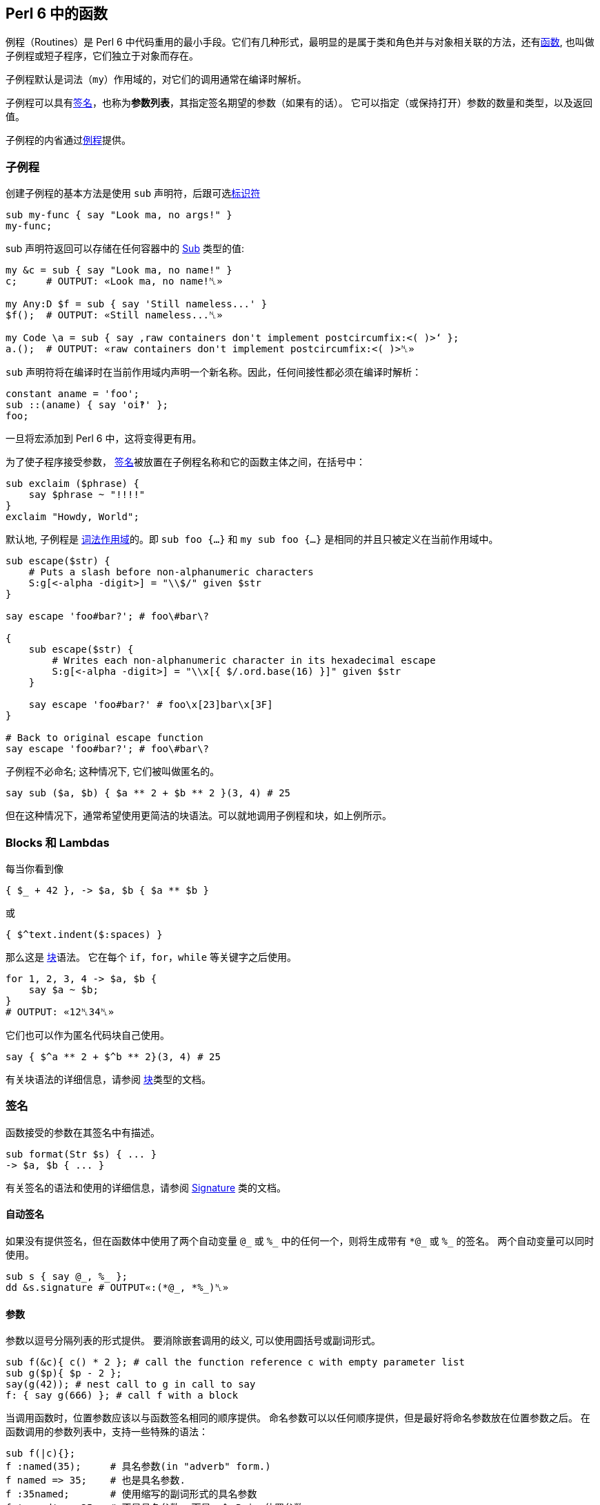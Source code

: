 ==  Perl 6 中的函数

例程（Routines）是 Perl 6 中代码重用的最小手段。它们有几种形式，最明显的是属于类和角色并与对象相关联的方法，还有link:https://docs.perl6.org/language/functions[函数], 也叫做子例程或短子程序，它们独立于对象而存在。

子例程默认是词法（`my`）作用域的，对它们的调用通常在编译时解析。

子例程可以具有link:https://docs.perl6.org/type/Signature[签名]，也称为**参数列表**，其指定签名期望的参数（如果有的话）。 它可以指定（或保持打开）参数的数量和类型，以及返回值。


子例程的内省通过link:https://docs.perl6.org/type/Routine[例程]提供。

=== 子例程

创建子例程的基本方法是使用 `sub` 声明符，后跟可选link:https://docs.perl6.org/language/syntax#Identifiers[标识符]

[source,perl6]
----
sub my-func { say "Look ma, no args!" }
my-func;
----

sub 声明符返回可以存储在任何容器中的  link:https://docs.perl6.org/type/Sub[Sub] 类型的值:

[source,perl6]
----
my &c = sub { say "Look ma, no name!" }
c;     # OUTPUT: «Look ma, no name!␤» 
 
my Any:D $f = sub { say 'Still nameless...' }
$f();  # OUTPUT: «Still nameless...␤» 
 
my Code \a = sub { say ‚raw containers don't implement postcircumfix:<( )>‘ };
a.();  # OUTPUT: «raw containers don't implement postcircumfix:<( )>␤» 
----

`sub` 声明符将在编译时在当前作用域内声明一个新名称。因此，任何间接性都必须在编译时解析：

[source,perl6]
----
constant aname = 'foo';
sub ::(aname) { say 'oi‽' };
foo;
----

一旦将宏添加到 Perl 6 中，这将变得更有用。

为了使子程序接受参数， link:https://docs.perl6.org/type/Signature[签名]被放置在子例程名称和它的函数主体之间，在括号中：

[source,perl6]
----
sub exclaim ($phrase) {
    say $phrase ~ "!!!!"
}
exclaim "Howdy, World";
----

默认地, 子例程是 link:https://docs.perl6.org/syntax/my[词法作用域]的。即 `sub foo {...}` 和 `my sub foo {...}` 是相同的并且只被定义在当前作用域中。

[source,perl6]
----
sub escape($str) {
    # Puts a slash before non-alphanumeric characters
    S:g[<-alpha -digit>] = "\\$/" given $str
}

say escape 'foo#bar?'; # foo\#bar\?

{
    sub escape($str) {
        # Writes each non-alphanumeric character in its hexadecimal escape
        S:g[<-alpha -digit>] = "\\x[{ $/.ord.base(16) }]" given $str
    }

    say escape 'foo#bar?' # foo\x[23]bar\x[3F]
}

# Back to original escape function
say escape 'foo#bar?'; # foo\#bar\?
----

子例程不必命名; 这种情况下, 它们被叫做匿名的。

[source,perl6]
----
say sub ($a, $b) { $a ** 2 + $b ** 2 }(3, 4) # 25
----

但在这种情况下，通常希望使用更简洁的块语法。可以就地调用子例程和块，如上例所示。

=== Blocks 和 Lambdas

每当你看到像

[source,perl6]
----
{ $_ + 42 }, -> $a, $b { $a ** $b }
----

或

[source,perl6]
----
{ $^text.indent($:spaces) }
----

那么这是 link:https://docs.perl6.org/type/Block[块]语法。 它在每个 `if`，`for`，`while` 等关键字之后使用。

[source,perl6]
----
for 1, 2, 3, 4 -> $a, $b {
    say $a ~ $b;
}
# OUTPUT: «12␤34␤» 
----

它们也可以作为匿名代码块自己使用。

[source,perl6]
----
say { $^a ** 2 + $^b ** 2}(3, 4) # 25
----

有关块语法的详细信息，请参阅 link:https://docs.perl6.org/type/Block[块]类型的文档。

=== 签名

函数接受的参数在其签名中有描述。

[source,perl6]
----
sub format(Str $s) { ... }
-> $a, $b { ... }
----

有关签名的语法和使用的详细信息，请参阅  link:https://docs.perl6.org/type/Signature[Signature] 类的文档。

==== 自动签名

如果没有提供签名，但在函数体中使用了两个自动变量 `@\_` 或 `%_` 中的任何一个，则将生成带有 `*@\_` 或 `%_` 的签名。 两个自动变量可以同时使用。

[source,perl6]
----
sub s { say @_, %_ };
dd &s.signature # OUTPUT«:(*@_, *%_)␤»
----

==== 参数

参数以逗号分隔列表的形式提供。 要消除嵌套调用的歧义, 可以使用圆括号或副词形式。

[source,perl6]
----
sub f(&c){ c() * 2 }; # call the function reference c with empty parameter list
sub g($p){ $p - 2 };
say(g(42)); # nest call to g in call to say
f: { say g(666) }; # call f with a block
----

当调用函数时，位置参数应该以与函数签名相同的顺序提供。 命名参数可以以任何顺序提供，但是最好将命名参数放在位置参数之后。 在函数调用的参数列表中，支持一些特殊的语法：

[source,perl6]
----
sub f(|c){};
f :named(35);     # 具名参数(in "adverb" form.)
f named => 35;    # 也是具名参数.
f :35named;       # 使用缩写的副词形式的具名参数
f 'named' => 35;  # 不是具名参数, 而是一个 Pair 位置参数
my \c = <a b c>.Capture;
f |c;             # Merge the contents of Capture $c as if they were supplied
----

传递给函数的参数在概念上首先被收集在 Capture 容器中。 关于这些容器的语法和使用的细节可以在  link:https://docs.perl6.org/type/Capture[Capture] 类的文档中找到。

当使用命名参数时，请注意，正常的 List "pair-chaining" 允许在命名参数之间跳过逗号。

[source,perl6]
----
sub f(|c){};
f :dest</tmp/foo> :src</tmp/bar> :lines(512);
f :32x :50y :110z;   # This flavor of "adverb" works, too
f :a:b:c;            # The spaces are also optional.
----

=== 返回值

任何块或例程将把它的最后一个表达式作为返回值提供给调用者。如果  link:https://docs.perl6.org/language/control#return[return] 或 link:https://docs.perl6.org/language/control#return-rw[return-rw] 被调用，它们的参数（如果有的话）将成为返回值。 默认返回值为 link:https://docs.perl6.org/type/Nil[Nil]。

[source,perl6]
----
sub a { 42 };
sub b { say a };
b;
# OUTPUT«42␤»
----

多个返回值作为列表或通过创建 link:https://docs.perl6.org/type/Capture[捕获]返回。 解构可以用于解开多个返回值。

[source,perl6]
----
sub a { 42, 'answer' };
put a.perl;
# OUTPUT«(42, "answer")␤»

my ($n, $s) = a;
put [$s, $n];
# OUTPUT«answer 42␤»

sub b { <a b c>.Capture };
put b.perl;
# OUTPUT«\("a", "b", "c")␤»
----

=== 返回类型约束

Perl 6 有很多方式来指定函数的返回类型：

[source,perl6]
----
sub foo(--> Int)      {}; say &foo.returns; # (Int)
sub foo() returns Int {}; say &foo.returns; # (Int)
sub foo() of Int      {}; say &foo.returns; # (Int)
my Int sub foo()      {}; say &foo.returns; # (Int)
----

尝试返回另外一种类型的值会引起编译错误。

[source,perl6]
----
sub foo() returns Int { "a"; }; foo; # Type check fails
----

注意，`Nil` 和 `Failure` 是免于返回类型约束，并且可以从任何子例程返回，而不管其约束：

[source,perl6]
----
sub foo() returns Int { fail   }; foo; # Failure returned
sub bar() returns Int { return }; bar; # Nil returned
----

=== 多重分派

Perl 6 允许你使用同一个名字但是不同签名写出几个子例程。当子例程按名字被调用时, 运行时环境决定哪一个子例程是最佳匹配, 然后调用那个候选者。你使用 `multi` 声明符来声明每个候选者。

[source,perl6]
----
multi congratulate($name) {
    say "祝你生日快乐, $name";
}

multi congratulate($name, $age) {
    say "祝 $age 岁生日快乐, $name";
}

congratulate 'Camelia'; # 祝你生日快乐, Camelia
congratulate 'Rakudo', 15; # 祝你 15 岁生日快乐, Rakudo
----

分发/分派(dispatch) 可以发生在参数的数量(元数)上, 但是也能发生在类型上:

[source,perl6]
----
multi as-json(Bool $d) { $d ?? 'true' !! 'false' }
multi as-json(Real $d) { ~$d }
multi as-json(@d)      { sprintf '[%s]', @d.map(&as-json).join(', ') }

say as-json([True, 42]); # [true, 42]
----

不带任何指定例程类型的 `multi` 总是默认为 `sub`, 但是你也可以把 `multi` 用在方法(methods)上。那些候选者全都是对象的 `multi` 方法:

[source,perl6]
----
class Congrats {
    multi method congratulate($reason, $name) {
        say "Hooray for your $reason, $name";
    }
}

role BirthdayCongrats {
    multi method congratulate('birthday', $name) {
        say "Happy birthday, $name";
    }
    multi method congratulate('birthday', $name, $age) {
        say "Happy {$age}th birthday, $name";
    }
}

my $congrats = Congrats.new does BirthdayCongrats;

$congrats.congratulate('升职', 'Cindy');   #-> 恭喜你升职,Cindy
$congrats.congratulate('birthday', 'Bob'); #-> Happy birthday, Bob
----

=== proto


link:https://docs.perl6.org/syntax/proto[proto] 从形式上声明了 `multi` 候选者之间的 `共性`。 proto 充当作能检查但不会修改参数的包装器。看看这个基本的例子:


[source,perl6]
----
proto congratulate(Str $reason, Str $name, |) {*}
multi congratulate($reason, $name) {
   say "Hooray for your $reason, $name";
}
multi congratulate($reason, $name, Int $rank) {
   say "Hooray for your $reason, $name -- you got rank $rank!";
}

congratulate('being a cool number', 'Fred');     # OK
congratulate('being a cool number', 'Fred', 42); # OK
congratulate('being a cool number', 42);         # Proto match error
----

所有的 `multi congratulate` 都会遵守基本的签名, 这个签名中有两个字符串参数, 后面跟着可选的更多的参数。 `|` 是一个未命名的 `Capture` 形参, 它允许 `multi` 接收额外的参数。第三个 congratulate 调用在编译时失败, 因为第一行的 proto 的签名变成了所有三个 multi congratulate 的共同签名, 而 42 不匹配 `Str`。

[source,perl6]
----
say &congratulate.signature #-> (Str $reason, Str $name, | is raw)
----

你可以给 `proto` 一个函数体, 并且在你想执行 dispatch 的地方放上一个 `{*}`。

[source,perl6]
----
# attempts to notify someone -- returns False if unsuccessful
proto notify(Str $user,Str $msg) {
   my \hour = DateTime.now.hour;
   if hour > 8 or hour < 22 {
      return {*};
   } else {
      # we can't notify someone when they might be sleeping
      return False;
   }
}
----

`{*}` 总是分派给带有参数的候选者。默认参数和类型强制转换会起作用单不会传递。

[source,perl6]
----
proto mistake-proto(Str() $str, Int $number = 42) {*}
multi mistake-proto($str,$number) { say $str.WHAT }
mistake-proto(7,42);   #-> (Int) -- coercions not passed on
mistake-proto('test'); #!> fails -- defaults not passed on
----

=== 约定和惯用法

虽然上面描述的调度系统提供了很多灵活性，但是存在一些大多数内部函数以及许多模块中的函数将遵循的约定。 这些将产生一致的外观和感觉。

==== 吞噬约定

也许最重要的是处理 slurpy 列表参数的方式。 大多数时候，函数不会自动展平吞噬(slurpy)列表。 罕见的例外是在列表的列表上没有合理行为的那些函数（例如chrs），或者与已建立的习语有冲突的函数，例如  link:https://docs.perl6.org/routine/pop[pop] 是 link:https://docs.perl6.org/routine/push[push] 的逆操作。

如果你想匹配这个外观和感觉，任何可迭代(Iterable)参数必须使用 `**@slurpy` 逐个元素地打开，有两个细微差别：

-  link:https://docs.perl6.org/language/containers#Scalar_containers[Scalar 容器]内的 Iterable 不计数。
- 在顶层使用 `,` 创建的列表只能计数为一个 Iterable。

这可以通过使用带有 `+` 或 `+@` 而不是 `**` 的 slurpy 来实现：

[source,perl6]
----
sub grab(+@a) { "grab $_".say for @a }
----

这非常接近于:

[source,perl6]
----
multi sub grab(**@a) { "grab $_".say for @a }
multi sub grab(\a) {
    a ~~ Iterable and a.VAR !~~ Scalar ?? nextwith(|a) !! nextwith(a,)
}
----

这导致以下行为，称为「单参数规则」，并且理解什么时间调用 slurpy 函数很重要：

[source,perl6]
----
grab(1, 2);      # grab 1 grab 2
grab((1, 2));    # grab 1 grab 2
grab($(1, 2));   # grab 1 2
grab((1, 2), 3); # grab 1 2 grab 3
----

这也使得用户请求的展平感觉一致，无论有没有子列表，或很多

[source,perl6]
----
grab(flat (1, 2), (3, 4));   # grab 1 grab 2 grab 3 grab 4
grab(flat $(1, 2), $(3, 4)); # grab 1 2 grab 3 4
grab(flat (1, 2));           # grab 1 grab 2
grab(flat $(1, 2));          # grab 1 2
----

值得注意的是，在这些情况下将绑定和无符号变量混合在一起需要一点技巧，因为在绑定期间没有使用 Scalar 中间人。

[source,perl6]
----
my $a = (1, 2);  # Normal assignment, equivalent to $(1, 2)
grab($a);       # grab 1 2
my $b := (1, 2); # Binding, $b links directly to a bare (1, 2)
grab($b);       # grab 1 grab 2
my \c = (1, 2);  # Sigilless variables always bind, even with '='
grab(c);        # grab 1 grab 2
----

==== 函数是一等对象

函数和其他代码对象可以作为值传递，就像任何其他对象一样。

有几种方法来获取代码对象。 您可以在声明点将其赋值给变量：

[source,perl6]
----
my $square = sub (Numeric $x) { $x * $x }
# and then use it:
say $square(6);    # 36
----

或者，您可以通过使用它前面的 `&` 来引用现有的具名函数。

[source,perl6]
----
sub square($x) { $x * $x };

# get hold of a reference to the function:
my $func = &square
----

这对于高阶函数非常有用，即，将其他函数作为输入的函数。 一个简单高阶函数的是  link:https://docs.perl6.org/type/List#routine_map[map]，它对每个输入元素应用一个函数：

[source,perl6]
----
sub square($x) { $x * $x };
my @squared = map &square,  1..5;
say join ', ', @squared;        # 1, 4, 9, 16, 25
----

==== 中缀形式

要像中缀运算符那样调用具有2个参数的子例程，请使用由 `[` 和 `]` 包围的子例程引用。

[source,perl6]
----
sub plus { $^a + $^b };
say 21 [&plus] 21;
# OUTPUT«42␤»
----

==== 闭包

Perl 6 中的所有代码对象都是闭包，这意味着它们可以从外部作用域引用词法变量。

[source,perl6]
----
sub generate-sub($x) {
    my $y = 2 * $x;
    return sub { say $y };
    #      ^^^^^^^^^^^^^^  inner sub, uses $y
}
my $generated = generate-sub(21);
$generated(); # 42
----

这里 `$y` 是 `generate-sub` 中的词法变量，并且返回的内部子例程使用了 `$y`。 到内部 sub 被调用时，`generate-sub` 已经退出。 然而内部 sub 仍然可以使用 `$y`，因为它关闭了变量。

一个不太明显但有用的闭包示例是使用  link:https://docs.perl6.org/type/List#routine_map[map] 乘以数字列表：

[source,perl6]
----
my $multiply-by = 5;
say join ', ', map { $_ * $multiply-by }, 1..5;     # 5, 10, 15, 20, 25
----

这里传递给 `map` 的块从外部作用域引用变量 `$multiply-by`，使块成为闭包。

没有闭包的语言不能轻易地提供高阶函数，它们像 map 一样易于使用和强大。

==== Routines

例程是遵守  link:https://docs.perl6.org/type/Routine[Routine] 类型的代码对象，最明显的是  https://docs.perl6.org/type/Sub[Sub]，link:https://docs.perl6.org/type/Method[方法]，link:https://docs.perl6.org/type/Regex[正则表达式]和 https://docs.perl6.org/type/Submethod[Submethod]。

他们携带除了 link:https://docs.perl6.org/type/Block[Block]提供的额外的功能：他们可以作为 link:https://docs.perl6.org/language/functions#Multi-dispatch[multis]，你可以link:https://docs.perl6.org/type/Routine#method_wrap[包装]它们，并使用 `return` 提前退出：

[source,perl6]
----
my $keywords = set <if for unless while>;

sub has-keyword(*@words) {
    for @words -> $word {
        return True if $word (elem) $keywords;
    }
    False;
}

say has-keyword 'not', 'one', 'here';       # False
say has-keyword 'but', 'here', 'for';       # True
----

这里 `return` 不仅仅是将离开它所调用的块的内部，而是离开整个程序。 一般来说，块对于 `return` 是透明的，它们附加到外部程序。

例程(Routines)可以是内联的，并且因此为包装设置了障碍。 使用指令 `use soft;` 以防止内联在运行时允许包装。

[source,perl6]
----
sub testee(Int $i, Str $s){
    rand.Rat * $i ~ $s;
}

sub wrap-to-debug(&c){
    say "wrapping {&c.name} with arguments {&c.signature.perl}";
    &c.wrap: sub (|args){
        note "calling {&c.name} with {args.gist}";
        my \ret-val := callwith(|args);
        note "returned from {&c.name} with return value {ret-val.perl}";
        ret-val
    }
}

my $testee-handler = wrap-to-debug(&testee);
# OUTPUT«wrapping testee with arguments :(Int $i, Str $s)»

say testee(10, "ten");
# OUTPUT«calling testee with \(10, "ten")␤returned from testee with return value "6.151190ten"␤6.151190ten»
&testee.unwrap($testee-handler);
say testee(10, "ten");
# OUTPUT«6.151190ten␤»
----

==== 定义操作符

操作符只是有趣名字的子例程。 有趣的名称由类别名称（中缀，前缀，后缀，环缀，后环缀）组成，后面跟着冒号，以及一个或多个操作符名称的列表（在环缀和后环缀的情况下为两个组件）。

这既适用于向现有运算符添加多个候选项，也适用于定义新的运算符。 在后一种情况下，新子例程的定义自动将新运算符安装到 语法(grammar)中，但仅在当前词法作用域中。 通过 `use` 或 `import` 导入操作符也使其可用。

[source,perl6]
----
# adding a multi candidate to an existing operator:
multi infix:<+>(Int $x, "same") { 2 * $x };
say 21 + "same";            # 42

# 定义一个新的操作符
sub postfix:<!>(Int $x where { $x >= 0 }) { [*] 1..$x };
say 6!;                     # 720
----

运算符声明变得尽快可用，因此您甚至可以递归到刚才定义的运算符中，如果您真的想要：

[source,perl6]
----
sub postfix:<!>(Int $x where { $x >= 0 }) {
    $x == 0 ?? 1 !! $x * ($x - 1)!
}
say 6!;                     # 720
----

环缀和后环缀操作符由两个分隔符组成，一个开口和一个闭合。

[source,perl6]
----
sub circumfix:<START END>(*@elems) {
    "start", @elems, "end"
}

say START 'a', 'b', 'c' END;        # start a b c end
----

后环缀也接收这个术语，在它们被作为参数解析之后：

[source,perl6]
----
sub postcircumfix:<!! !!>($left, $inside) {
    "$left -> ( $inside )"
}
say 42!! 1 !!;      # 42 -> ( 1 )
----

块可以直接赋值给操作符名。 使用变量声明符，并在操作符名前加上一个 `&` 符号。

[source,perl6]
----
my &infix:<ieq> = -> |l { [eq] l>>.fc };
say "abc" ieq "Abc";
# OUTPUT«True␤»
----

==== 优先级

Perl 6 中的运算符优先级相对于现有运算符指定。 `is tighter`、`is equiv` 和 `is looser` 特性能使用一个运算符提供，新的运算符优先级与之相关。 可以应用更多的特征。

例如，`infix:<*>` 的优先级高于 `infix:<+>`，并且在中间挤压一个像这样：

[source,perl6]
----
sub infix:<!!>($a, $b) is tighter(&infix:<+>) {
    2 * ($a + $b)
}

say 1 + 2 * 3 !! 4;     # 21
----

这里 `1 + 2 * 3 !! 4` 被解析为 `1 + ((2 * 3) !! 4)`，因为新的 `!!` 运算符的优先级在 `+` 和 `*` 之间。

可以使用下面的代码实现相同的效果:

[source,perl6]
----
sub infix:<!!>($a,$b) is looser(&infix:<x>) { ... }
----

要将新运算符置于与现有运算符相同的优先级别上，请使用 `is equiv(&other-operator)`。

==== 结合性

当同一个操作符在一行中连续出现多次时，有多种可能的解释。 例如

[source,perl6]
----
1 + 2 + 3
----

能被解析为

[source,perl6]
----
(1 + 2) + 3 # 左结合性
----

或者解析为

[source,perl6]
----
1 + (2 + 3) # 右结合性
----

对于实数的加法，区别有点模糊，因为 `+` 是 link:https://en.wikipedia.org/wiki/Associative_property[数学上相关的]。

但对其他运算符来说它很重要。 例如对于指数/幂运算符，`infix:<**>`：

[source,perl6]
----
say 2 ** (2 ** 3);      # 256
say (2 ** 2) ** 3;      # 64
----

Perl 6 拥有以下可能的结合性配置：

.Table Assoc
|===
|A	|Assoc	|Meaning of $a ! $b ! $c 

|L	
|left	
|($a ! $b) ! $c          

|R	
|right	
|$a ! ($b ! $c)          

|N	
|non	
|ILLEGAL                 

|C	
|chain	
|($a ! $b) and ($b ! $c) 

|X	
|list	
|infix:<!>($a; $b; $c)   
|===

您可以使用 `is assoc` trait 指定运算符的结合性，其中 `left` 是默认的结合性。

[source,perl6]
----
sub infix:<§>(*@a) is assoc<list> {
    '(' ~ @a.join('|') ~ ')';
}

say 1 § 2 § 3;      # (1|2|3)
----

==== Traits

特性（*traits*）是在编译时运行以修改类型，变量，例程，属性或其他语言对象的行为的子例程。

traits 的例子有：

[source,perl6]
----
class ChildClass is ParentClass { ... }
#                ^^ trait, with argument ParentClass
has $.attrib is rw;
#            ^^^^^  trait with name 'rw'
class SomeClass does AnotherRole { ... }
#               ^^^^ trait
has $!another-attribute handles <close>;
#                       ^^^^^^^ trait
----

还有之前章节中的 `is tighter`、`is looser`、`is equiv`、`is assoc` 等。

Traits 是 `trait_mod<VERB>` 形式的 subs, 其中  `VERB` 代表像 `is`、`does`、`handles` 那样的名字。它接受修改后的东西作为参数, 还有名字作为具名参数。

[source,perl6]
----
multi sub trait_mod:<is>(Routine $r, :$doubles!) {
    $r.wrap({
        2 * callsame;
    });
}

sub square($x) is doubles {
    $x * $x;
}

say square 3;       # 18
----

请参阅内置常规性状文档的 link:https://docs.perl6.org/type/Routine[类型例程]。

==== 重新分派

在某些情况下，例程可能想从链中调用下一个方法。 这个链可以是类层次结构中的父类的列表，或者它可以是来自多分派的较不具体的 multi 候选者，或者它可以是来自 `wrap` 的内部例程。

在所有这些情况下，您可以使用 `callwith` 通过您自己选择的参数调用链中的下一个例程。

[source,perl6]
----
multi a(Any $x) {
    say "Any $x";
    return 5;
}
multi a(Int $x) {
    say "Int $x";
    my $res = callwith($x + 1);
    say "Back in Int with $res";
}

a 1;
# OUTPUT:
# Int 1
# Any 2
# Back in Int with 5
----

这里，`a 1` 首先调用最具体的 `Int` 候选者，并且 `callwith` 重新调度到较不具体的 `Any` 候选者。

通常，重新分派传递和调用者接收到的相同的参数，因此有一个特殊的例程：`callsame`。

[source,perl6]
----
multi a(Any $x) {
    say "Any $x";
    return 5;
}
multi a(Int $x) {
    say "Int $x";
    my $res = callsame;
    say "Back in Int with $res";
}

a 1;        # Int 1\n Any 1\n Back in Int with 5
----

另一个常见的用例是重新分派到链中的下一个例程，之后不执行任何其他操作。 这就是为什么我们有 `nextwith` 和 `nextsame`，它使用任意的参数调用下一个例程（`nextwith`）或与调用者接收（`nextsame`）相同的参数，但不会返回给调用者。 或者对其进行不同的措辞，`nextsame` 和 `nextwith` 变体用下一个候选项替换当前的调用帧(callframe)。

[source,perl6]
----
multi a(Any $x) {
    say "Any $x";
    return 5;
}
multi a(Int $x) {
    say "Int $x";
    nextsame;
    say "back in a";    # never executed, because 'nextsame' doesn't return
}

a 1;        # Int 1\n Any 1
----

如前所述，multi sub 不是唯一能在 call，call me，nextwith 和 next 中有帮助的情况。 下面是是调度到包装的例程：

[source,perl6]
----
# enable wrapping:
use soft;

# function to be wrapped:
sub square-root($x) { $x.sqrt }

&square-root.wrap(sub ($num) {
   nextsame if $num >= 0;
   1i * callwith(abs($num));
});

say square-root(4);     # 2
say square-root(-4);    # 0+2i
----

最后一个用例是从父类中重分派给方法。

[source,perl6]
----
class LoggedVersion is Version {
    method new(|c) {
        note "New version object created with arguments " ~ c.perl;
        nextsame;
    }
}

say LoggedVersion.new('1.0.2');
----

如果你需要对被包装的代码进行多次调用或获得一个引用，例如内省它，你可以使用 `nextcallee`。

[source,perl6]
----
sub power-it($x) { $x * $x }
sub run-it-again-and-again($x) {
    my &again = nextcallee;
    again again $x;
}

&power-it.wrap(&run-it-again-and-again);
say power-it(5);    # 625
----

=== 强制类型

强制类型可以帮助您在例程中拥有特定类型，但接受更宽的输入。 当调用例程时，参数将自动转换为较窄的类型。

[source,perl6]
----
sub double(Int(Cool) $x) {
    2 * $x
}

say double '21'; # 42
say double Any;  # Type check failed in binding $x; expected 'Cool' but got 'Any'
----

这里的 `Int` 是参数将被强制的目标类型，而 `Cool` 是例程接受的作为输入的类型。

如果接受的输入类型为 `Any`，则可以将 `Int(Any)` 缩写为 `Int()`。

强制只需查找与目标类型具有相同名称的方法即可。 所以你可以为你自己的类型定义强制，像这样：

[source,perl6]
----
class Bar {...}

class Foo {
   has $.msg = "I'm a foo!";

   method Bar {
       Bar.new(:msg($.msg ~ ' But I am now Bar.'));
   }
}

class Bar {
   has $.msg;
}

sub print-bar(Bar() $bar) {
   say $bar.WHAT; # (Bar)
   say $bar.msg;  # I'm a foo! But I am now Bar.
}

print-bar Foo.new;
----

强制类型应该在类型工作的任何地方工作，但 Rakudo 当前（2015.02）仅针对子例程参数实现了它们。

=== sub MAIN

具有特殊名称 MAIN 的 sub 在所有相关 parsers 之后执行，并且其签名是可以解析命令行参数的装置。 支持 multi 方法，如果未提供命令行参数，则会自动生成并显示使用方法。 所有命令行参数在  link:https://docs.perl6.org/language/variables#Dynamic_variables[@*ARGS] 中也可用，它可以在被 MAIN 处理之前进行变换。

`MAIN` 的返回值被忽略。 要提供除 0 以外的退出代码，请调用  link:https://docs.perl6.org/routine/exit[exit]。

[source,perl6]
----
sub MAIN( Int :$length = 24,
           :file($data) where { .IO.f // die "file not found in $*CWD" } = 'file.dat',
           Bool :$verbose )
{
    say $length if $length.defined;
    say $data   if $data.defined;
    say 'Verbosity ', ($verbose ?? 'on' !! 'off');

    exit 1;
}
----

=== sub USAGE

如果对于给定的命令行参数没有找到 `MAIN` 的多个候选者，则调用 sub `USAGE`。 如果没有找到此类方法，则输出生成的使用消息。

[source,perl6]
----
sub MAIN(Int $i){ say $i == 42 ?? 'answer' !! 'dunno' }

sub USAGE(){
print Q:c:to/EOH/;
Usage: {$*PROGRAM-NAME} [number]

Prints the answer or 'dunno'.
EOH
}
----


